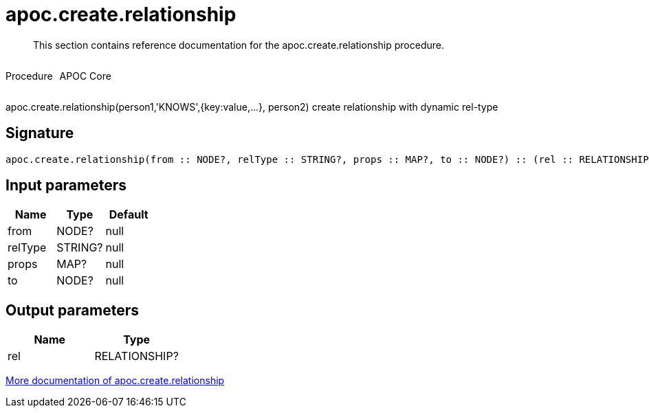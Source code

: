 ////
This file is generated by DocsTest, so don't change it!
////

= apoc.create.relationship
:description: This section contains reference documentation for the apoc.create.relationship procedure.

[abstract]
--
{description}
--

++++
<div style='display:flex'>
<div class='paragraph type procedure'><p>Procedure</p></div>
<div class='paragraph release core' style='margin-left:10px;'><p>APOC Core</p></div>
</div>
++++

apoc.create.relationship(person1,'KNOWS',{key:value,...}, person2) create relationship with dynamic rel-type

== Signature

[source]
----
apoc.create.relationship(from :: NODE?, relType :: STRING?, props :: MAP?, to :: NODE?) :: (rel :: RELATIONSHIP?)
----

== Input parameters
[.procedures, opts=header]
|===
| Name | Type | Default 
|from|NODE?|null
|relType|STRING?|null
|props|MAP?|null
|to|NODE?|null
|===

== Output parameters
[.procedures, opts=header]
|===
| Name | Type 
|rel|RELATIONSHIP?
|===

xref::graph-updates/data-creation.adoc[More documentation of apoc.create.relationship,role=more information]

